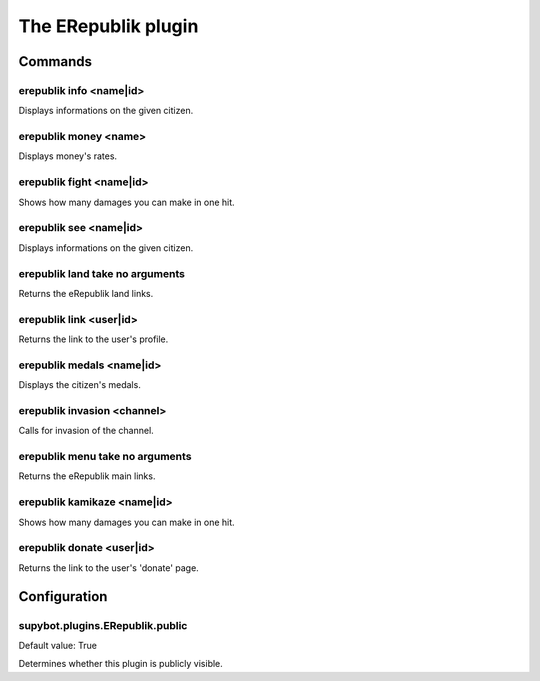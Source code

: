 
.. _plugin-erepublik:

The ERepublik plugin
====================

Commands
--------

.. _command-erepublik-info:

erepublik info <name|id>
^^^^^^^^^^^^^^^^^^^^^^^^

Displays informations on the given citizen.

.. _command-erepublik-money:

erepublik money <name>
^^^^^^^^^^^^^^^^^^^^^^

Displays money's rates.

.. _command-erepublik-fight:

erepublik fight <name|id>
^^^^^^^^^^^^^^^^^^^^^^^^^

Shows how many damages you can make in one hit.

.. _command-erepublik-see:

erepublik see <name|id>
^^^^^^^^^^^^^^^^^^^^^^^

Displays informations on the given citizen.

.. _command-erepublik-land:

erepublik land take no arguments
^^^^^^^^^^^^^^^^^^^^^^^^^^^^^^^^

Returns the eRepublik land links.

.. _command-erepublik-link:

erepublik link <user|id>
^^^^^^^^^^^^^^^^^^^^^^^^

Returns the link to the user's profile.

.. _command-erepublik-medals:

erepublik medals <name|id>
^^^^^^^^^^^^^^^^^^^^^^^^^^

Displays the citizen's medals.

.. _command-erepublik-invasion:

erepublik invasion <channel>
^^^^^^^^^^^^^^^^^^^^^^^^^^^^

Calls for invasion of the channel.

.. _command-erepublik-menu:

erepublik menu take no arguments
^^^^^^^^^^^^^^^^^^^^^^^^^^^^^^^^

Returns the eRepublik main links.

.. _command-erepublik-kamikaze:

erepublik kamikaze <name|id>
^^^^^^^^^^^^^^^^^^^^^^^^^^^^

Shows how many damages you can make in one hit.

.. _command-erepublik-donate:

erepublik donate <user|id>
^^^^^^^^^^^^^^^^^^^^^^^^^^

Returns the link to the user's 'donate' page.



.. _plugin-erepublik-config:

Configuration
-------------

.. _supybot.plugins.ERepublik.public:

supybot.plugins.ERepublik.public
^^^^^^^^^^^^^^^^^^^^^^^^^^^^^^^^

Default value: True

Determines whether this plugin is publicly visible.

